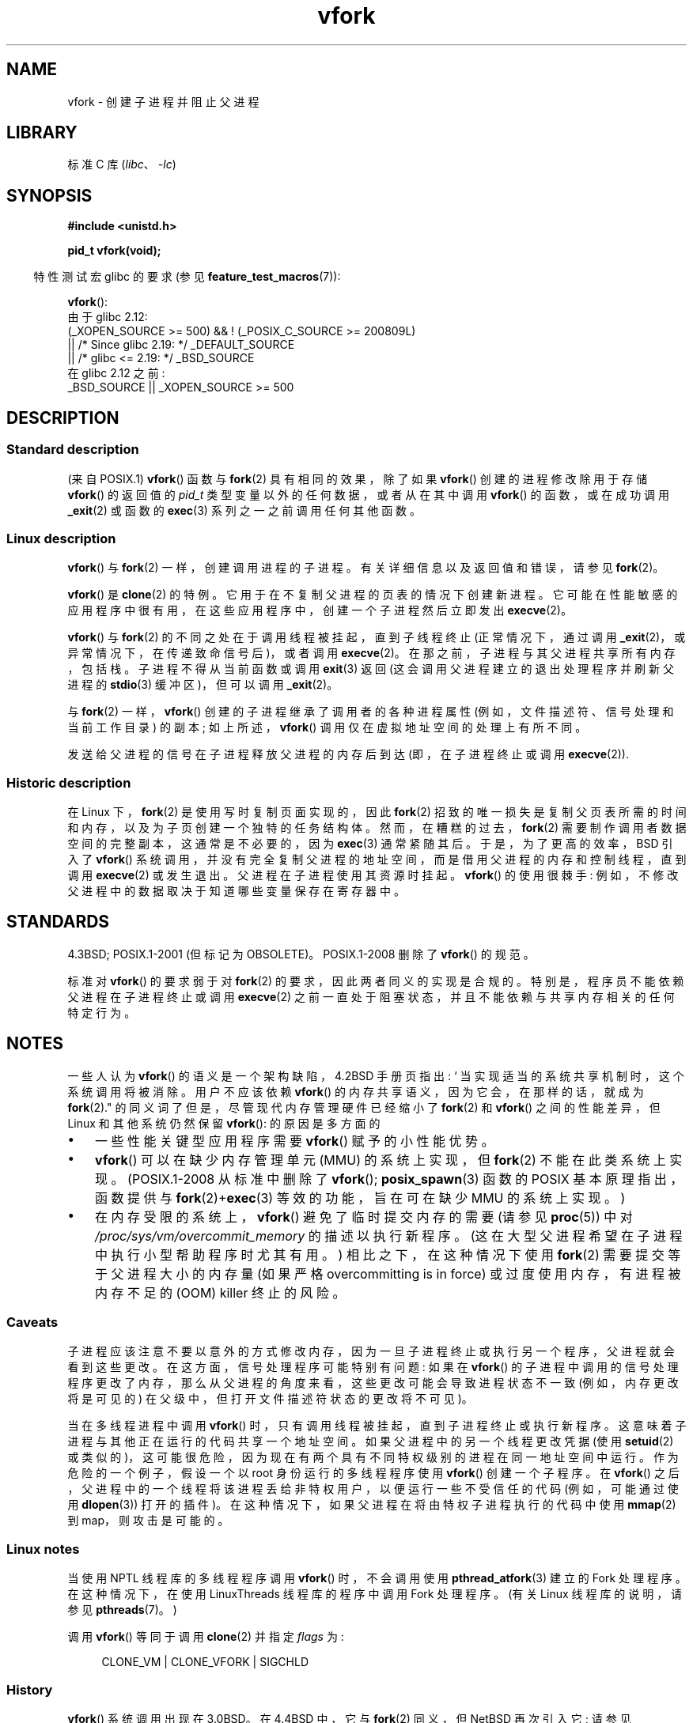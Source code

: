 .\" -*- coding: UTF-8 -*-
.\" Copyright (c) 1999 Andries Brouwer (aeb@cwi.nl), 1 Nov 1999
.\" and Copyright 2006, 2012, 2017 Michael Kerrisk <mtk.manpages@gmail.com>
.\"
.\" SPDX-License-Identifier: Linux-man-pages-copyleft
.\"
.\" 1999-11-10: Merged text taken from the page contributed by
.\" Reed H. Petty (rhp@draper.net)
.\"
.\"*******************************************************************
.\"
.\" This file was generated with po4a. Translate the source file.
.\"
.\"*******************************************************************
.TH vfork 2 2023\-02\-05 "Linux man\-pages 6.03" 
.SH NAME
vfork \- 创建子进程并阻止父进程
.SH LIBRARY
标准 C 库 (\fIlibc\fP、\fI\-lc\fP)
.SH SYNOPSIS
.nf
\fB#include <unistd.h>\fP
.PP
\fBpid_t vfork(void);\fP
.fi
.PP
.RS -4
特性测试宏 glibc 的要求 (参见 \fBfeature_test_macros\fP(7)):
.RE
.PP
\fBvfork\fP():
.nf
.\"     || _XOPEN_SOURCE && _XOPEN_SOURCE_EXTENDED
    由于 glibc 2.12:
        (_XOPEN_SOURCE >= 500) && ! (_POSIX_C_SOURCE >= 200809L)
            || /* Since glibc 2.19: */ _DEFAULT_SOURCE
            || /* glibc <= 2.19: */ _BSD_SOURCE
    在 glibc 2.12 之前:
        _BSD_SOURCE || _XOPEN_SOURCE >= 500
.fi
.SH DESCRIPTION
.SS "Standard description"
(来自 POSIX.1) \fBvfork\fP() 函数与 \fBfork\fP(2) 具有相同的效果，除了如果 \fBvfork\fP() 创建的进程修改除用于存储
\fBvfork\fP() 的返回值的 \fIpid_t\fP 类型变量以外的任何数据，或者从在其中调用 \fBvfork\fP() 的函数，或在成功调用
\fB_exit\fP(2) 或函数的 \fBexec\fP(3) 系列之一之前调用任何其他函数。
.SS "Linux description"
\fBvfork\fP() 与 \fBfork\fP(2) 一样，创建调用进程的子进程。 有关详细信息以及返回值和错误，请参见 \fBfork\fP(2)。
.PP
\fBvfork\fP() 是 \fBclone\fP(2) 的特例。 它用于在不复制父进程的页表的情况下创建新进程。
它可能在性能敏感的应用程序中很有用，在这些应用程序中，创建一个子进程然后立即发出 \fBexecve\fP(2)。
.PP
\fBvfork\fP() 与 \fBfork\fP(2) 的不同之处在于调用线程被挂起，直到子线程终止 (正常情况下，通过调用
\fB_exit\fP(2)，或异常情况下，在传递致命信号后)，或者调用 \fBexecve\fP(2)。 在那之前，子进程与其父进程共享所有内存，包括栈。
子进程不得从当前函数或调用 \fBexit\fP(3) 返回 (这会调用父进程建立的退出处理程序并刷新父进程的 \fBstdio\fP(3) 缓冲区)，但可以调用
\fB_exit\fP(2)。
.PP
与 \fBfork\fP(2) 一样，\fBvfork\fP() 创建的子进程继承了调用者的各种进程属性 (例如，文件描述符、信号处理和当前工作目录) 的副本;
如上所述，\fBvfork\fP() 调用仅在虚拟地址空间的处理上有所不同。
.PP
发送给父进程的信号在子进程释放父进程的内存后到达 (即，在子进程终止或调用 \fBexecve\fP(2)).
.SS "Historic description"
在 Linux 下，\fBfork\fP(2) 是使用写时复制页面实现的，因此 \fBfork\fP(2)
招致的唯一损失是复制父页表所需的时间和内存，以及为子页创建一个独特的任务结构体。 然而，在糟糕的过去，\fBfork\fP(2)
需要制作调用者数据空间的完整副本，这通常是不必要的，因为 \fBexec\fP(3) 通常紧随其后。 于是，为了更高的效率，BSD 引入了
\fBvfork\fP() 系统调用，并没有完全复制父进程的地址空间，而是借用父进程的内存和控制线程，直到调用 \fBexecve\fP(2) 或发生退出。
父进程在子进程使用其资源时挂起。 \fBvfork\fP() 的使用很棘手: 例如，不修改父进程中的数据取决于知道哪些变量保存在寄存器中。
.SH STANDARDS
4.3BSD; POSIX.1\-2001 (但标记为 OBSOLETE)。 POSIX.1\-2008 删除了 \fBvfork\fP() 的规范。
.PP
.\" In AIXv3.1 vfork is equivalent to fork.
标准对 \fBvfork\fP() 的要求弱于对 \fBfork\fP(2) 的要求，因此两者同义的实现是合规的。 特别是，程序员不能依赖父进程在子进程终止或调用
\fBexecve\fP(2) 之前一直处于阻塞状态，并且不能依赖与共享内存相关的任何特定行为。
.SH NOTES
一些人认为 \fBvfork\fP() 的语义是一个架构缺陷，4.2BSD 手册页指出: ` 当实现适当的系统共享机制时，这个系统调用将被消除。用户不应该依赖
\fBvfork\fP() 的内存共享语义，因为它会，在那样的话，就成为 \fBfork\fP(2)." 的同义词了但是，尽管现代内存管理硬件已经缩小了
\fBfork\fP(2) 和 \fBvfork\fP() 之间的性能差异，但 Linux 和其他系统仍然保留 \fBvfork\fP(): 的原因是多方面的
.IP \[bu] 3
一些性能关键型应用程序需要 \fBvfork\fP() 赋予的小性能优势。
.IP \[bu]
.\" http://stackoverflow.com/questions/4259629/what-is-the-difference-between-fork-and-vfork
.\" http://developers.sun.com/solaris/articles/subprocess/subprocess.html
.\" http://mailman.uclinux.org/pipermail/uclinux-dev/2009-April/000684.html
.\"
\fBvfork\fP() 可以在缺少内存管理单元 (MMU) 的系统上实现，但 \fBfork\fP(2) 不能在此类系统上实现。 (POSIX.1\-2008
从标准中删除了 \fBvfork\fP(); \fBposix_spawn\fP(3) 函数的 POSIX 基本原理指出，函数提供与
\fBfork\fP(2)+\fBexec\fP(3) 等效的功能，旨在可在缺少 MMU 的系统上实现。)
.IP \[bu]
.\"
在内存受限的系统上，\fBvfork\fP() 避免了临时提交内存的需要 (请参见 \fBproc\fP(5)) 中对
\fI/proc/sys/vm/overcommit_memory\fP 的描述以执行新程序。 (这在大型父进程希望在子进程中执行小型帮助程序时尤其有用。)
相比之下，在这种情况下使用 \fBfork\fP(2) 需要提交等于父进程大小的内存量 (如果严格 overcommitting is in force)
或过度使用内存，有进程被内存不足的 (OOM) killer 终止的风险。
.SS Caveats
子进程应该注意不要以意外的方式修改内存，因为一旦子进程终止或执行另一个程序，父进程就会看到这些更改。 在这方面，信号处理程序可能特别有问题: 如果在
\fBvfork\fP() 的子进程中调用的信号处理程序更改了内存，那么从父进程的角度来看，这些更改可能会导致进程状态不一致 (例如，内存更改将是可见的)
在父级中，但打开文件描述符状态的更改将不可见)。
.PP
.\"
当在多线程进程中调用 \fBvfork\fP() 时，只有调用线程被挂起，直到子进程终止或执行新程序。 这意味着子进程与其他正在运行的代码共享一个地址空间。
如果父进程中的另一个线程更改凭据 (使用 \fBsetuid\fP(2) 或类似的)，这可能很危险，因为现在有两个具有不同特权级别的进程在同一地址空间中运行。
作为危险的一个例子，假设一个以 root 身份运行的多线程程序使用 \fBvfork\fP() 创建一个子程序。 在 \fBvfork\fP()
之后，父进程中的一个线程将该进程丢给非特权用户，以便运行一些不受信任的代码 (例如，可能通过使用 \fBdlopen\fP(3)) 打开的插件)。
在这种情况下，如果父进程在将由特权子进程执行的代码中使用 \fBmmap\fP(2) 到 map，则攻击是可能的。
.SS "Linux notes"
当使用 NPTL 线程库的多线程程序调用 \fBvfork\fP() 时，不会调用使用 \fBpthread_atfork\fP(3) 建立的 Fork 处理程序。
在这种情况下，在使用 LinuxThreads 线程库的程序中调用 Fork 处理程序。 (有关 Linux 线程库的说明，请参见
\fBpthreads\fP(7)。)
.PP
调用 \fBvfork\fP() 等同于调用 \fBclone\fP(2) 并指定 \fIflags\fP 为:
.PP
.in +4n
.EX
 CLONE_VM | CLONE_VFORK | SIGCHLD
.EE
.in
.SS History
.\" In the release notes for 4.2BSD Sam Leffler wrote: `vfork: Is still
.\" present, but definitely on its way out'.
\fBvfork\fP() 系统调用出现在 3.0BSD。 在 4.4BSD 中，它与 \fBfork\fP(2) 同义，但 NetBSD 再次引入它; 请参见
.UR http://www.netbsd.org\:/Documentation\:/kernel\:/vfork.html
.UE .
在 Linux 中，一直等同于 \fBfork\fP(2) 直到 Linux 2.2.0\-pre6 左右。 从 Linux 2.2.0\-pre9 (在
i386 上，稍后在其他架构上) 开始，它是一个独立的系统调用。 在 glibc 2.0.112 中添加了支持。
.SH BUGS
.\"
.\" As far as I can tell, the following is not true in Linux 2.6.19:
.\" Currently (Linux 2.3.25),
.\" .BR strace (1)
.\" cannot follow
.\" .BR vfork ()
.\" and requires a kernel patch.
信号处理的细节是模糊的，并且在系统之间有所不同。 BSD 手册页指出: "To avoid a possible deadlock situation,
processes that are children in the middle of a \fBvfork\fP() are never sent
\fBSIGTTOU\fP or \fBSIGTTIN\fP signals; rather, output or \fIioctl\fPs are allowed
and input attempts result in an end\-of\-file indication."
.SH "SEE ALSO"
\fBclone\fP(2), \fBexecve\fP(2), \fB_exit\fP(2), \fBfork\fP(2), \fBunshare\fP(2),
\fBwait\fP(2)
.PP
.SH [手册页中文版]
.PP
本翻译为免费文档；阅读
.UR https://www.gnu.org/licenses/gpl-3.0.html
GNU 通用公共许可证第 3 版
.UE
或稍后的版权条款。因使用该翻译而造成的任何问题和损失完全由您承担。
.PP
该中文翻译由 wtklbm
.B <wtklbm@gmail.com>
根据个人学习需要制作。
.PP
项目地址:
.UR \fBhttps://github.com/wtklbm/manpages-chinese\fR
.ME 。

